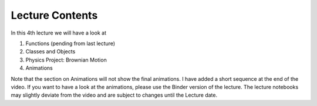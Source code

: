 Lecture Contents
================

In this 4th lecture we will have a look at 

1. Functions (pending from last lecture)
2. Classes and Objects
3. Physics Project: Brownian Motion
4. Animations 


Note that the section on Animations will not show the final animations. I have added a short sequence at the end of the video. If you want to have a look at the animations, please use the Binder version of the lecture. The lecture notebooks may slightly deviate from the video and are subject to changes until the Lecture date.

.. raw:: html

    <div style="position: relative; padding-bottom: 56.25%; height: 0; overflow: hidden; max-width: 100%; height: auto;">
        <iframe src="https://www.youtube.com/embed/eDxiZrnGXq8" frameborder="0" allowfullscreen style="position: absolute; top: 0; left: 0; width: 100%; height: 100%;"></iframe>
    </div>
